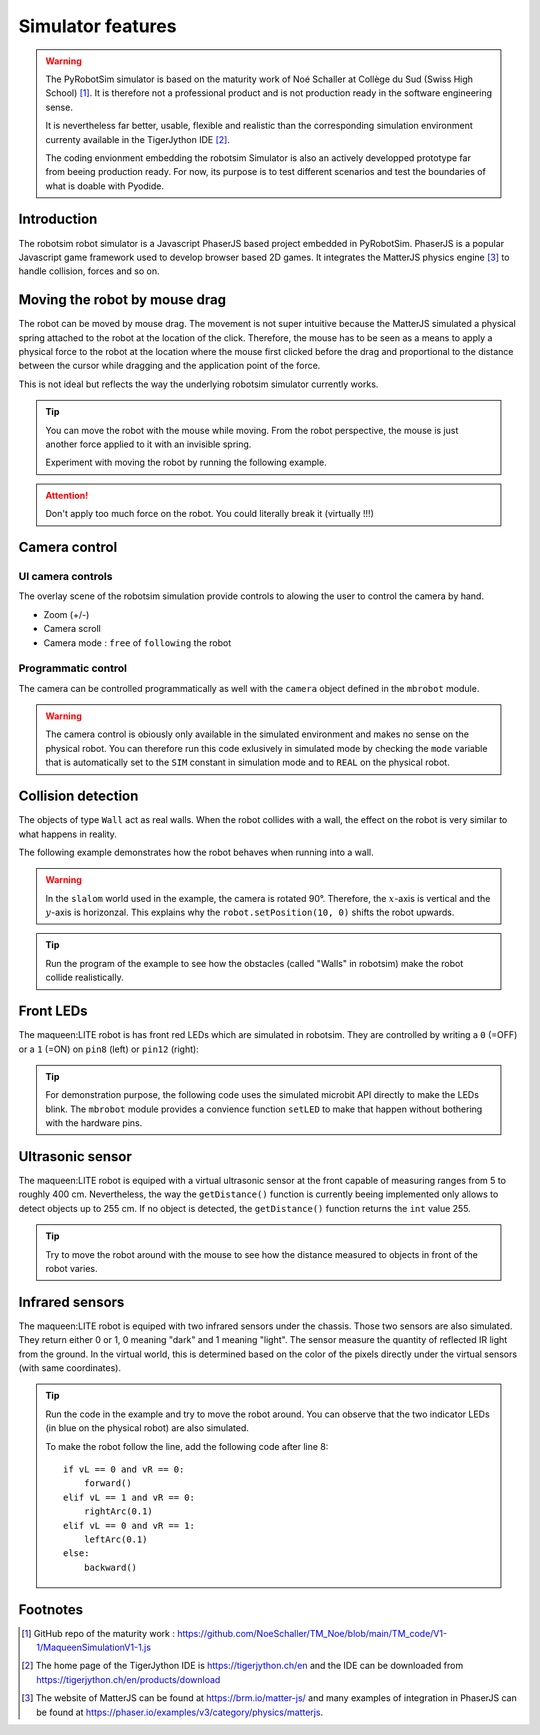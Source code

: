 .. _simulator-features.rst:

Simulator features
##################

..  warning::

    The PyRobotSim simulator is based on the maturity work of Noé Schaller at
    Collège du Sud (Swiss High School) [#maturitywork]_. It is therefore not a professional
    product and is not production ready in the software engineering sense.

    It is nevertheless far better, usable, flexible and realistic than the
    corresponding simulation environment currenty available in the TigerJython
    IDE [#tigerjythonide]_.

    The coding envionment embedding the robotsim Simulator is also an actively
    developped prototype far from beeing production ready. For now, its purpose
    is to test different scenarios and test the boundaries of what is doable
    with Pyodide.

Introduction
============

The robotsim robot simulator is a Javascript PhaserJS based project embedded in
PyRobotSim. PhaserJS is a popular Javascript game framework used to develop
browser based 2D games. It integrates the MatterJS physics engine [#matters]_ to handle
collision, forces and so on.

Moving the robot by mouse drag
==============================

The robot can be moved by mouse drag. The movement is not super intuitive
because the MatterJS simulated a physical spring attached to the robot at the
location of the click. Therefore, the mouse has to be seen as a means to apply a
physical force to the robot at the location where the mouse first clicked before
the drag and proportional to the distance between the cursor while dragging and
the application point of the force.

This is not ideal but reflects the way the underlying robotsim simulator
currently works.

..  tip::

    You can move the robot with the mouse while moving. From the robot
    perspective, the mouse is just another force applied to it with an invisible
    spring.

    Experiment with moving the robot by running the following example.

..  attention::

    Don't apply too much force on the robot. You could literally break it
    (virtually !!!)

..  pyrobotsim::
    :world: circle50cm
    :height: 400px
    :scrollx: -58
    :scrolly: -22
    :zoom: -3

    from mbrobot import *

    forward()


Camera control
==============

UI camera controls
------------------

The overlay scene of the robotsim simulation provide controls to alowing the
user to control the camera by hand.

..  margin::

    ..  figure:: figures/camera-controls.png
        :width: 100%
        :align: center

        Camera controls of the overlay scene



- Zoom (+/-)
- Camera scroll
- Camera mode : ``free`` of ``following`` the robot


Programmatic control
--------------------

The camera can be controlled programmatically as well with the ``camera`` object
defined in the ``mbrobot`` module.

..  warning::

    The camera control is obiously only available in the simulated environment
    and makes no sense on the physical robot. You can therefore run this code
    exlusively in simulated mode by checking the ``mode`` variable that is
    automatically set to the ``SIM`` constant in simulation mode and to ``REAL``
    on the physical robot.

..  pyrobotsim::
    :world: simpleTrail
    :height: 800px
    :vsplit: 40
    :hsplit: 300
    :zoom: -3
    :scrolly: -120
    :scrollx: 200

    from mbrobot import *

    def demo_zoom():
        if mode == SIM:
            for _ in range(4):
                delay(1000)
                print("Zooming out ...")
                overlayScene.zoomOut()

            for _ in range(3):
                delay(1000)
                print("Zooming in ...")
                overlayScene.zoomIn()
    

    def demo_camera_mode():
        if mode == SIM:
            print("Switch to free mode ...")
            overlayScene.freeMode()
            delay(3000)
            
            print("Switch to follow mode (following robot with index 0) ...")
            camera.x = robot.body.x
            camera.y = robot.body.y

            overlayScene.followMode(0)
            delay(3000)

    def demo_camera_scroll():
        # Control the camera directly
        for _ in range(3):
            print("Scrolling the camera allong the x axis ...")
            camera.scrollX += 200
            delay(1000)

            
        # Control the camera directly
        for _ in range(3):
            print("Scrolling the camera allong the y axis ...")
            camera.scrollY += 200
            delay(1000)


    demo_zoom()
    rightArc(0.2)
    demo_camera_mode()
    overlayScene.freeMode()
    demo_camera_scroll()
    camera.rotateTo(45)





Collision detection
===================

The objects of type ``Wall`` act as real walls. When the robot collides with a
wall, the effect on the robot is very similar to what happens in reality.

The following example demonstrates how the robot behaves when running into a
wall.

..  warning::

    In the ``slalom`` world used in the example, the camera is rotated 90°.
    Therefore, the :math:`x`-axis is vertical and the :math:`y`-axis is
    horizonzal. This explains why the ``robot.setPosition(10, 0)`` shifts the
    robot upwards.

..  tip:: 

    Run the program of the example to see how the obstacles (called "Walls" in
    robotsim) make the robot collide realistically.

..  pyrobotsim::
    :world: slalom
    :height: 400px
    :scrollx: 50

    from mbrobot import *

    if mode == SIM:
        robot.setPosition(50, 0)
        robot.setAngle(0)

    forward()

Front LEDs
==========

The maqueen:LITE robot is has front red LEDs which are simulated in robotsim.
They are controlled by writing a ``0`` (=OFF) or a ``1`` (=ON) on ``pin8``
(left) or ``pin12`` (right):

..  tip::

    For demonstration purpose, the following code uses the simulated microbit
    API directly to make the LEDs blink. The ``mbrobot`` module provides a
    convience function ``setLED`` to make that happen without bothering with the
    hardware pins.

..  pyrobotsim::
    :zoom: 5
    :scrollx: -280
    :scrolly: -230

    from microbit import pin8, pin12
    from delay import delay

    OFF, ON = 0, 1
    LEFT = pin8
    RIGHT = pin12

    def blink(led, n, duration=1000):
        for _ in range(n):
            led.write_digital(ON)
            delay(duration // n // 2)
            led.write_digital(OFF)
            delay(duration // n // 2)

    blink(LEFT, 4, 3000)
    blink(RIGHT, 4, 3000)


Ultrasonic sensor
=================

The maqueen:LITE robot is equiped with a virtual ultrasonic sensor at the front
capable of measuring ranges from 5 to roughly 400 cm. Nevertheless, the way the
``getDistance()`` function is currently beeing implemented only allows to detect
objects up to 255 cm. If no object is detected, the ``getDistance()`` function
returns the ``int`` value 255.

..  tip::

    Try to move the robot around with the mouse to see how the distance measured
    to objects in front of the robot varies.


..  pyrobotsim::
    :world: slalom
    :height: 600px
    :scrollx: 50
    :hsplit: 250

    from mbrobot import *

    while True:
        d = getDistance()
        print(f"Distance: {d}")
        delay(100)

Infrared sensors
================

The maqueen:LITE robot is equiped with two infrared sensors under the chassis.
Those two sensors are also simulated. They return either 0 or 1, 0 meaning
"dark" and 1 meaning "light". The sensor measure the quantity of reflected IR
light from the ground. In the virtual world, this is determined based on the
color of the pixels directly under the virtual sensors (with same coordinates).

..  tip:: 

    Run the code in the example and try to move the robot around. You can
    observe that the two indicator LEDs (in blue on the physical robot) are also
    simulated.

    To make the robot follow the line, add the following code after line 8:

    ::

        if vL == 0 and vR == 0:
            forward()
        elif vL == 1 and vR == 0:
            rightArc(0.1)
        elif vL == 0 and vR == 1:
            leftArc(0.1)
        else:
            backward()

..  pyrobotsim::
    :world: bgImageWorld
    :height: 700px
    :hsplit: 400
    :scrollx: -180
    :scrolly: -110
    :zoom: -1
    :extra_args: bg=trail.gif&bgScale=1.4

    from mbrobot import *

    setSpeed(45)
    while True:
        vL = irLeft.read_digital()
        vR = irRight.read_digital()

        print(f"Left sensor: {vL}\tRight sensor: {vR}")

        delay(100)
        
Footnotes
=========

..  [#maturitywork] GitHub repo of the maturity work :
    https://github.com/NoeSchaller/TM_Noe/blob/main/TM_code/V1-1/MaqueenSimulationV1-1.js


..  [#tigerjythonide] The home page of the TigerJython IDE is 
    https://tigerjython.ch/en and the IDE can be downloaded from https://tigerjython.ch/en/products/download

..  [#matters] The website of MatterJS can be found at https://brm.io/matter-js/ and many examples
    of integration in PhaserJS can be found at https://phaser.io/examples/v3/category/physics/matterjs.

